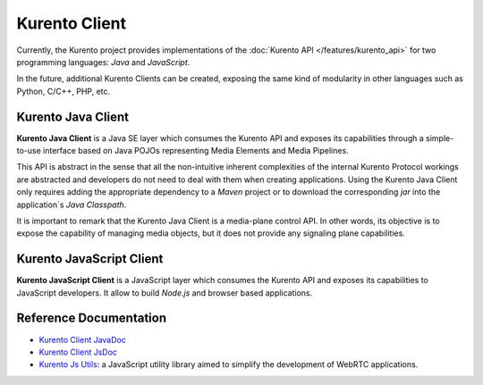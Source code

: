 ==============
Kurento Client
==============

Currently, the Kurento project provides implementations of the :doc:`Kurento API </features/kurento_api>` for two programming languages: *Java* and *JavaScript*.

In the future, additional Kurento Clients can be created, exposing the same kind of modularity in other languages such as Python, C/C++, PHP, etc.



Kurento Java Client
===================

**Kurento Java Client** is a Java SE layer which consumes the Kurento API and exposes its capabilities through a simple-to-use interface based on Java POJOs representing Media Elements and Media Pipelines.

This API is abstract in the sense that all the non-intuitive inherent complexities of the internal Kurento Protocol workings are abstracted and developers do not need to deal with them when creating applications. Using the Kurento Java Client only requires adding the appropriate dependency to a *Maven* project or to download the corresponding *jar* into the application´s *Java Classpath*.

It is important to remark that the Kurento Java Client is a media-plane control API. In other words, its objective is to expose the capability of managing media objects, but it does not provide any signaling plane capabilities.



Kurento JavaScript Client
=========================

**Kurento JavaScript Client** is a JavaScript layer which consumes the Kurento API and exposes its capabilities to JavaScript developers. It allow to build *Node.js* and browser based applications.



Reference Documentation
=======================

- `Kurento Client JavaDoc <javadoc/index.html>`_
- `Kurento Client JsDoc <jsdoc/kurento-client-js/index.html>`_
- `Kurento Js Utils <jsdoc/kurento-utils-js/index.html>`_: a JavaScript utility library aimed to simplify the development of WebRTC applications.
